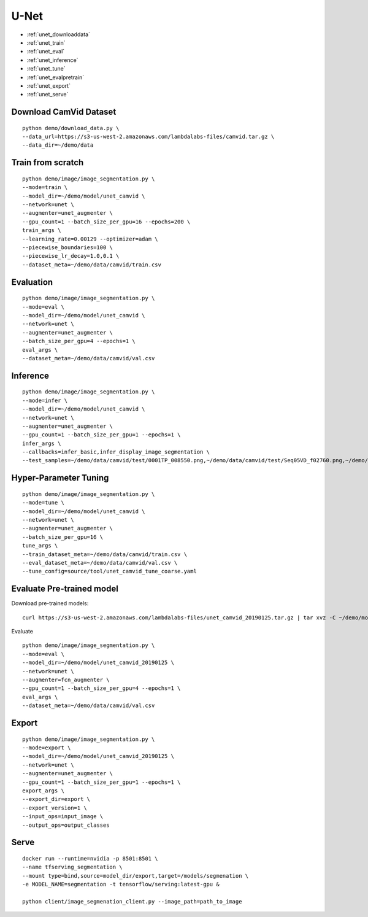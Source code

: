 U-Net
========================================

* :ref:`unet_downloaddata`
* :ref:`unet_train`
* :ref:`unet_eval`
* :ref:`unet_inference`
* :ref:`unet_tune`
* :ref:`unet_evalpretrain`
* :ref:`unet_export`
* :ref:`unet_serve`

.. _unet_downloaddata:

Download CamVid Dataset
----------------------------------------------

::

  python demo/download_data.py \
  --data_url=https://s3-us-west-2.amazonaws.com/lambdalabs-files/camvid.tar.gz \
  --data_dir=~/demo/data

.. _unet_train:

Train from scratch
----------------------------------------------

::

  python demo/image/image_segmentation.py \
  --mode=train \
  --model_dir=~/demo/model/unet_camvid \
  --network=unet \
  --augmenter=unet_augmenter \
  --gpu_count=1 --batch_size_per_gpu=16 --epochs=200 \
  train_args \
  --learning_rate=0.00129 --optimizer=adam \
  --piecewise_boundaries=100 \
  --piecewise_lr_decay=1.0,0.1 \
  --dataset_meta=~/demo/data/camvid/train.csv


.. _unet_eval:

Evaluation
----------------------------------------------

::

  python demo/image/image_segmentation.py \
  --mode=eval \
  --model_dir=~/demo/model/unet_camvid \
  --network=unet \
  --augmenter=unet_augmenter \
  --batch_size_per_gpu=4 --epochs=1 \
  eval_args \
  --dataset_meta=~/demo/data/camvid/val.csv


.. _unet_inference:

Inference
----------------------------------------------

::

  python demo/image/image_segmentation.py \
  --mode=infer \
  --model_dir=~/demo/model/unet_camvid \
  --network=unet \
  --augmenter=unet_augmenter \
  --gpu_count=1 --batch_size_per_gpu=1 --epochs=1 \
  infer_args \
  --callbacks=infer_basic,infer_display_image_segmentation \
  --test_samples=~/demo/data/camvid/test/0001TP_008550.png,~/demo/data/camvid/test/Seq05VD_f02760.png,~/demo/data/camvid/test/Seq05VD_f04650.png,~/demo/data/camvid/test/Seq05VD_f05100.png


.. _unet_tune:

Hyper-Parameter Tuning
----------------------------------------------

::

  python demo/image/image_segmentation.py \
  --mode=tune \
  --model_dir=~/demo/model/unet_camvid \
  --network=unet \
  --augmenter=unet_augmenter \
  --batch_size_per_gpu=16 \
  tune_args \
  --train_dataset_meta=~/demo/data/camvid/train.csv \
  --eval_dataset_meta=~/demo/data/camvid/val.csv \
  --tune_config=source/tool/unet_camvid_tune_coarse.yaml



.. _unet_evalpretrain:

Evaluate Pre-trained model
----------------------------------------------

Download pre-trained models:

::

  curl https://s3-us-west-2.amazonaws.com/lambdalabs-files/unet_camvid_20190125.tar.gz | tar xvz -C ~/demo/model

Evaluate

::

  python demo/image/image_segmentation.py \
  --mode=eval \
  --model_dir=~/demo/model/unet_camvid_20190125 \
  --network=unet \
  --augmenter=fcn_augmenter \
  --gpu_count=1 --batch_size_per_gpu=4 --epochs=1 \
  eval_args \
  --dataset_meta=~/demo/data/camvid/val.csv


.. _unet_export:

Export
----------------------------------------------

::

  python demo/image/image_segmentation.py \
  --mode=export \
  --model_dir=~/demo/model/unet_camvid_20190125 \
  --network=unet \
  --augmenter=unet_augmenter \
  --gpu_count=1 --batch_size_per_gpu=1 --epochs=1 \
  export_args \
  --export_dir=export \
  --export_version=1 \
  --input_ops=input_image \
  --output_ops=output_classes

.. _unet_serve:

Serve
-------------

::

  docker run --runtime=nvidia -p 8501:8501 \
  --name tfserving_segmentation \
  --mount type=bind,source=model_dir/export,target=/models/segmenation \
  -e MODEL_NAME=segmentation -t tensorflow/serving:latest-gpu &

  python client/image_segmenation_client.py --image_path=path_to_image  